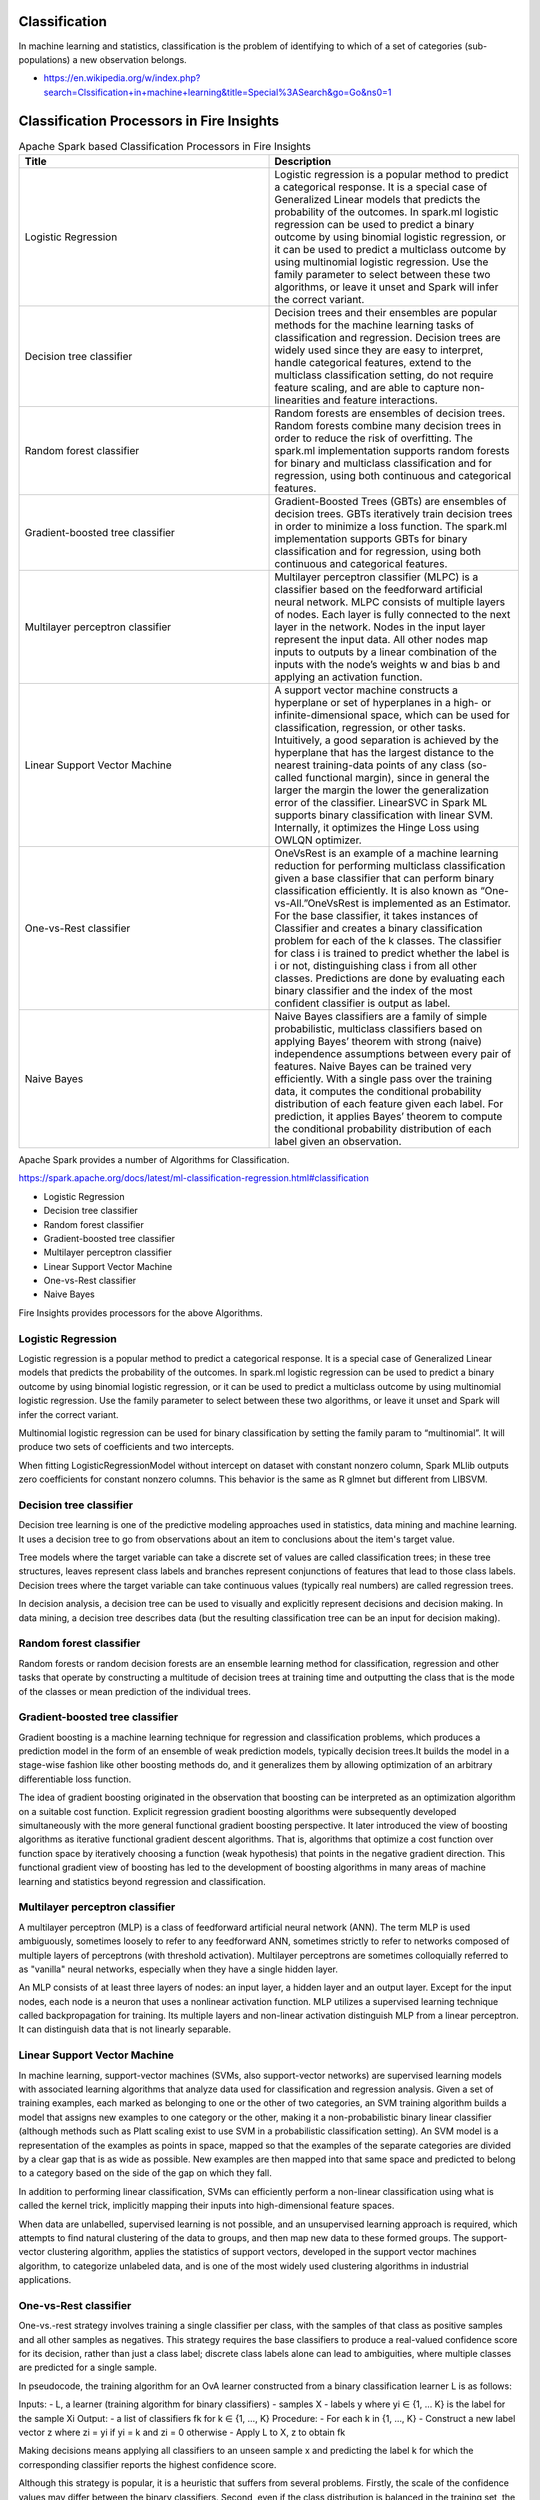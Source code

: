 Classification
==============

In machine learning and statistics, classification is the problem of identifying to which of a set of categories (sub-populations) a new observation belongs.

- https://en.wikipedia.org/w/index.php?search=Clssification+in+machine+learning&title=Special%3ASearch&go=Go&ns0=1

Classification Processors in Fire Insights
======================================

.. list-table:: Apache Spark based Classification Processors in Fire Insights
   :widths: 50 50
   :header-rows: 1

   * - Title
     - Description
   * - Logistic Regression
     - Logistic regression is a popular method to predict a categorical response. It is a special case of Generalized Linear models that predicts the probability of the outcomes. In spark.ml logistic regression can be used to predict a binary outcome by using binomial logistic regression, or it can be used to predict a multiclass outcome by using multinomial logistic regression. Use the family parameter to select between these two algorithms, or leave it unset and Spark will infer the correct variant.

   * - Decision tree classifier
     - Decision trees and their ensembles are popular methods for the machine learning tasks of classification and regression. Decision trees are widely used since they are easy to interpret, handle categorical features, extend to the multiclass classification setting, do not require feature scaling, and are able to capture non-linearities and feature interactions.

   * - Random forest classifier
     - Random forests are ensembles of decision trees. Random forests combine many decision trees in order to reduce the risk of overfitting. The spark.ml implementation supports random forests for binary and multiclass classification and for regression, using both continuous and categorical features.
   * - Gradient-boosted tree classifier
     - Gradient-Boosted Trees (GBTs) are ensembles of decision trees. GBTs iteratively train decision trees in order to minimize a loss function. The spark.ml implementation supports GBTs for binary classification and for regression, using both continuous and categorical features.
   * - Multilayer perceptron classifier
     - Multilayer perceptron classifier (MLPC) is a classifier based on the feedforward artificial neural network. MLPC consists of multiple layers of nodes. Each layer is fully connected to the next layer in the network. Nodes in the input layer represent the input data. All other nodes map inputs to outputs by a linear combination of the inputs with the node’s weights w and bias b and applying an activation function.
   * - Linear Support Vector Machine
     - A support vector machine constructs a hyperplane or set of hyperplanes in a high- or infinite-dimensional space, which can be used for classification, regression, or other tasks. Intuitively, a good separation is achieved by the hyperplane that has the largest distance to the nearest training-data points of any class (so-called functional margin), since in general the larger the margin the lower the generalization error of the classifier. LinearSVC in Spark ML supports binary classification with linear SVM. Internally, it optimizes the Hinge Loss using OWLQN optimizer.
   * - One-vs-Rest classifier
     - OneVsRest is an example of a machine learning reduction for performing multiclass classification given a base classifier that can perform binary classification efficiently. It is also known as “One-vs-All.”OneVsRest is implemented as an Estimator. For the base classifier, it takes instances of Classifier and creates a binary classification problem for each of the k classes. The classifier for class i is trained to predict whether the label is i or not, distinguishing class i from all other classes. Predictions are done by evaluating each binary classifier and the index of the most confident classifier is output as label.
   * - Naive Bayes 
     - Naive Bayes classifiers are a family of simple probabilistic, multiclass classifiers based on applying Bayes’ theorem with strong (naive) independence assumptions between every pair of features. Naive Bayes can be trained very efficiently. With a single pass over the training data, it computes the conditional probability distribution of each feature given each label. For prediction, it applies Bayes’ theorem to compute the conditional probability distribution of each label given an observation.
   
   
   
   
Apache Spark provides a number of Algorithms for Classification.

https://spark.apache.org/docs/latest/ml-classification-regression.html#classification

- Logistic Regression
- Decision tree classifier
- Random forest classifier
- Gradient-boosted tree classifier
- Multilayer perceptron classifier
- Linear Support Vector Machine
- One-vs-Rest classifier
- Naive Bayes


Fire Insights provides processors for the above Algorithms.

Logistic Regression
-------------------

Logistic regression is a popular method to predict a categorical response. It is a special case of Generalized Linear models that predicts the probability of the outcomes. In spark.ml logistic regression can be used to predict a binary outcome by using binomial logistic regression, or it can be used to predict a multiclass outcome by using multinomial logistic regression. Use the family parameter to select between these two algorithms, or leave it unset and Spark will infer the correct variant.

Multinomial logistic regression can be used for binary classification by setting the family param to “multinomial”. It will produce two sets of coefficients and two intercepts.

When fitting LogisticRegressionModel without intercept on dataset with constant nonzero column, Spark MLlib outputs zero coefficients for constant nonzero columns. This behavior is the same as R glmnet but different from LIBSVM.

Decision tree classifier
-------------------------

Decision tree learning is one of the predictive modeling approaches used in statistics, data mining and machine learning. It uses a decision tree to go from observations about an item to conclusions about the item's target value.

Tree models where the target variable can take a discrete set of values are called classification trees; in these tree structures, leaves represent class labels and branches represent conjunctions of features that lead to those class labels. Decision trees where the target variable can take continuous values (typically real numbers) are called regression trees.

In decision analysis, a decision tree can be used to visually and explicitly represent decisions and decision making. In data mining, a decision tree describes data (but the resulting classification tree can be an input for decision making). 

Random forest classifier
------------------------

Random forests or random decision forests are an ensemble learning method for classification, regression and other tasks that operate by constructing a multitude of decision trees at training time and outputting the class that is the mode of the classes or mean prediction of the individual trees.

Gradient-boosted tree classifier
---------------------------------

Gradient boosting is a machine learning technique for regression and classification problems, which produces a prediction model in the form of an ensemble of weak prediction models, typically decision trees.It builds the model in a stage-wise fashion like other boosting methods do, and it generalizes them by allowing optimization of an arbitrary differentiable loss function.

The idea of gradient boosting originated in the observation that boosting can be interpreted as an optimization algorithm on a suitable cost function. Explicit regression gradient boosting algorithms were subsequently developed simultaneously with the more general functional gradient boosting perspective. It later introduced the view of boosting algorithms as iterative functional gradient descent algorithms. That is, algorithms that optimize a cost function over function space by iteratively choosing a function (weak hypothesis) that points in the negative gradient direction. This functional gradient view of boosting has led to the development of boosting algorithms in many areas of machine learning and statistics beyond regression and classification.


Multilayer perceptron classifier
---------------------------------

A multilayer perceptron (MLP) is a class of feedforward artificial neural network (ANN). The term MLP is used ambiguously, sometimes loosely to refer to any feedforward ANN, sometimes strictly to refer to networks composed of multiple layers of perceptrons (with threshold activation). Multilayer perceptrons are sometimes colloquially referred to as "vanilla" neural networks, especially when they have a single hidden layer.

An MLP consists of at least three layers of nodes: an input layer, a hidden layer and an output layer. Except for the input nodes, each node is a neuron that uses a nonlinear activation function. MLP utilizes a supervised learning technique called backpropagation for training. Its multiple layers and non-linear activation distinguish MLP from a linear perceptron. It can distinguish data that is not linearly separable.

Linear Support Vector Machine
------------------------------

In machine learning, support-vector machines (SVMs, also support-vector networks) are supervised learning models with associated learning algorithms that analyze data used for classification and regression analysis. Given a set of training examples, each marked as belonging to one or the other of two categories, an SVM training algorithm builds a model that assigns new examples to one category or the other, making it a non-probabilistic binary linear classifier (although methods such as Platt scaling exist to use SVM in a probabilistic classification setting). An SVM model is a representation of the examples as points in space, mapped so that the examples of the separate categories are divided by a clear gap that is as wide as possible. New examples are then mapped into that same space and predicted to belong to a category based on the side of the gap on which they fall.

In addition to performing linear classification, SVMs can efficiently perform a non-linear classification using what is called the kernel trick, implicitly mapping their inputs into high-dimensional feature spaces.

When data are unlabelled, supervised learning is not possible, and an unsupervised learning approach is required, which attempts to find natural clustering of the data to groups, and then map new data to these formed groups. The support-vector clustering algorithm,  applies the statistics of support vectors, developed in the support vector machines algorithm, to categorize unlabeled data, and is one of the most widely used clustering algorithms in industrial applications.

One-vs-Rest classifier
-----------------------

One-vs.-rest strategy involves training a single classifier per class, with the samples of that class as positive samples and all other samples as negatives. This strategy requires the base classifiers to produce a real-valued confidence score for its decision, rather than just a class label; discrete class labels alone can lead to ambiguities, where multiple classes are predicted for a single sample.

In pseudocode, the training algorithm for an OvA learner constructed from a binary classification learner L is as follows:

Inputs:
- L, a learner (training algorithm for binary classifiers)
- samples X
- labels y where yi ∈ {1, … K} is the label for the sample Xi
Output:
- a list of classifiers fk for k ∈ {1, …, K}
Procedure:
- For each k in {1, …, K}
- Construct a new label vector z where zi = yi if yi = k and zi = 0 otherwise
- Apply L to X, z to obtain fk

Making decisions means applying all classifiers to an unseen sample x and predicting the label k for which the corresponding classifier reports the highest confidence score.

Although this strategy is popular, it is a heuristic that suffers from several problems. Firstly, the scale of the confidence values may differ between the binary classifiers. Second, even if the class distribution is balanced in the training set, the binary classification learners see unbalanced distributions because typically the set of negatives they see is much larger than the set of positives.

Naive Bayes
-------------

In machine learning, naïve Bayes classifiers are a family of simple "probabilistic classifiers" based on applying Bayes' theorem with strong (naïve) independence assumptions between the features. They are among the simplest Bayesian network models.

It remains a popular (baseline) method for text categorization, the problem of judging documents as belonging to one category or the other (such as spam or legitimate, sports or politics, etc.) with word frequencies as the features. With appropriate pre-processing, it is competitive in this domain with more advanced methods including support vector machines. It also finds application in automatic medical diagnosis.

Naïve Bayes classifiers are highly scalable, requiring a number of parameters linear in the number of variables (features/predictors) in a learning problem. Maximum-likelihood training can be done by evaluating a closed-form expression,which takes linear time, rather than by expensive iterative approximation as used for many other types of classifiers.







